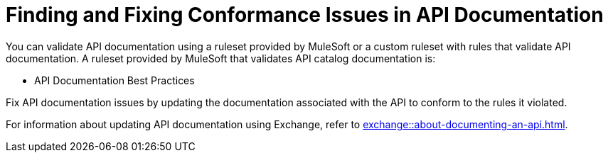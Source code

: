 = Finding and Fixing Conformance Issues in API Documentation

You can validate API documentation using a ruleset provided by MuleSoft or a custom ruleset with rules that validate API documentation. A ruleset provided by MuleSoft that validates API catalog documentation is:

* API Documentation Best Practices

Fix API documentation issues by updating the documentation associated with the API to conform to the rules it violated. 

For information about updating API documentation using Exchange, refer to xref:exchange::about-documenting-an-api.adoc[].